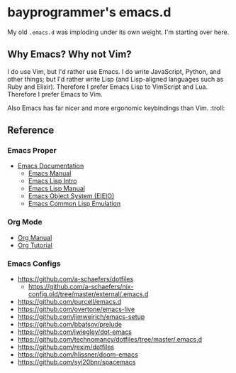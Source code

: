 * bayprogrammer's emacs.d

My old =.emacs.d= was imploding under its own weight. I'm starting
over here.

** Why Emacs? Why not Vim?

I do use Vim, but I'd rather use Emacs. I do write JavaScript, Python,
and other things; but I'd rather write Lisp (and Lisp-aligned
languages such as Ruby and Elixir). Therefore I prefer Emacs Lisp to
VimScript and Lua. Therefore I prefer Emacs to Vim.

Also Emacs has far nicer and more ergonomic keybindings than
Vim. :troll:

** Reference

*** Emacs Proper

- [[https://www.gnu.org/software/emacs/manual/index.html][Emacs Documentation]]
  - [[https://www.gnu.org/software/emacs/manual/html_node/emacs/index.html][Emacs Manual]]
  - [[https://www.gnu.org/software/emacs/manual/html_node/eintr/index.html][Emacs Lisp Intro]]
  - [[https://www.gnu.org/software/emacs/manual/html_node/elisp/index.html][Emacs Lisp Manual]]
  - [[https://www.gnu.org/software/emacs/manual/html_mono/eieio.html][Emacs Object System (EIEIO)]]
  - [[https://www.gnu.org/software/emacs/manual/html_node/cl/index.html][Emacs Common Lisp Emulation]]

*** Org Mode

- [[https://orgmode.org/manual/][Org Manual]]
- [[https://orgmode.org/worg/org-tutorials/index.html][Org Tutorial]]

*** Emacs Configs

- https://github.com/a-schaefers/dotfiles
  - https://github.com/a-schaefers/nix-config.old/tree/master/external/.emacs.d
- https://github.com/purcell/emacs.d
- https://github.com/overtone/emacs-live
- https://github.com/jimweirich/emacs-setup
- https://github.com/bbatsov/prelude
- https://github.com/jwiegley/dot-emacs
- https://github.com/technomancy/dotfiles/tree/master/.emacs.d
- https://github.com/rexim/dotfiles
- https://github.com/hlissner/doom-emacs
- https://github.com/syl20bnr/spacemacs
